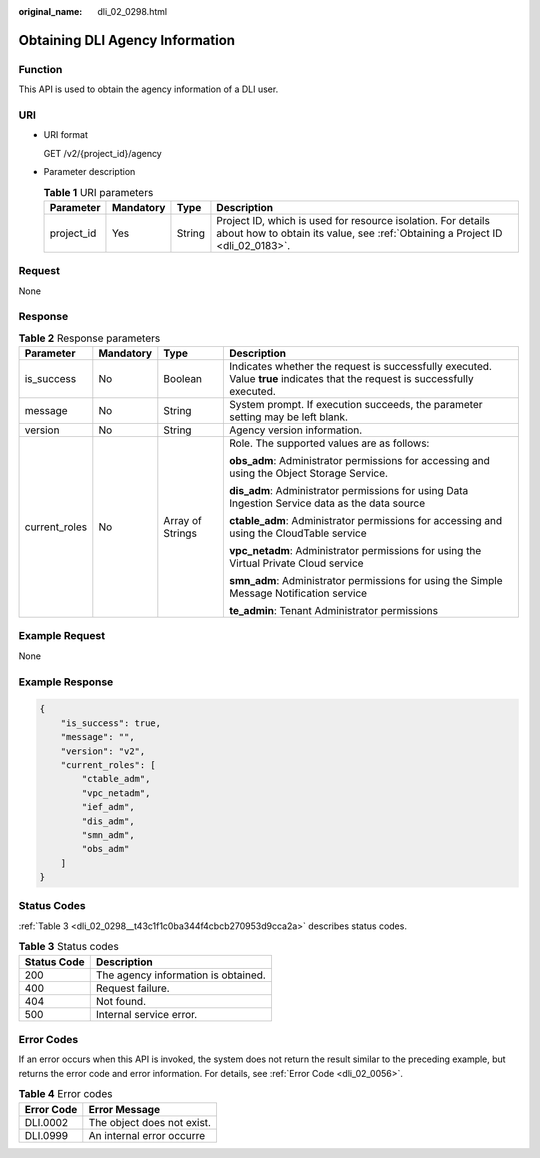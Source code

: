 :original_name: dli_02_0298.html

.. _dli_02_0298:

Obtaining DLI Agency Information
================================

Function
--------

This API is used to obtain the agency information of a DLI user.

URI
---

-  URI format

   GET /v2/{project_id}/agency

-  Parameter description

   .. table:: **Table 1** URI parameters

      +------------+-----------+--------+-----------------------------------------------------------------------------------------------------------------------------------------------+
      | Parameter  | Mandatory | Type   | Description                                                                                                                                   |
      +============+===========+========+===============================================================================================================================================+
      | project_id | Yes       | String | Project ID, which is used for resource isolation. For details about how to obtain its value, see :ref:`Obtaining a Project ID <dli_02_0183>`. |
      +------------+-----------+--------+-----------------------------------------------------------------------------------------------------------------------------------------------+

Request
-------

None

Response
--------

.. table:: **Table 2** Response parameters

   +-----------------+-----------------+------------------+-----------------------------------------------------------------------------------------------------------------------------+
   | Parameter       | Mandatory       | Type             | Description                                                                                                                 |
   +=================+=================+==================+=============================================================================================================================+
   | is_success      | No              | Boolean          | Indicates whether the request is successfully executed. Value **true** indicates that the request is successfully executed. |
   +-----------------+-----------------+------------------+-----------------------------------------------------------------------------------------------------------------------------+
   | message         | No              | String           | System prompt. If execution succeeds, the parameter setting may be left blank.                                              |
   +-----------------+-----------------+------------------+-----------------------------------------------------------------------------------------------------------------------------+
   | version         | No              | String           | Agency version information.                                                                                                 |
   +-----------------+-----------------+------------------+-----------------------------------------------------------------------------------------------------------------------------+
   | current_roles   | No              | Array of Strings | Role. The supported values are as follows:                                                                                  |
   |                 |                 |                  |                                                                                                                             |
   |                 |                 |                  | **obs_adm**: Administrator permissions for accessing and using the Object Storage Service.                                  |
   |                 |                 |                  |                                                                                                                             |
   |                 |                 |                  | **dis_adm**: Administrator permissions for using Data Ingestion Service data as the data source                             |
   |                 |                 |                  |                                                                                                                             |
   |                 |                 |                  | **ctable_adm**: Administrator permissions for accessing and using the CloudTable service                                    |
   |                 |                 |                  |                                                                                                                             |
   |                 |                 |                  | **vpc_netadm**: Administrator permissions for using the Virtual Private Cloud service                                       |
   |                 |                 |                  |                                                                                                                             |
   |                 |                 |                  | **smn_adm**: Administrator permissions for using the Simple Message Notification service                                    |
   |                 |                 |                  |                                                                                                                             |
   |                 |                 |                  | **te_admin**: Tenant Administrator permissions                                                                              |
   +-----------------+-----------------+------------------+-----------------------------------------------------------------------------------------------------------------------------+

Example Request
---------------

None

Example Response
----------------

.. code-block::

   {
       "is_success": true,
       "message": "",
       "version": "v2",
       "current_roles": [
           "ctable_adm",
           "vpc_netadm",
           "ief_adm",
           "dis_adm",
           "smn_adm",
           "obs_adm"
       ]
   }

Status Codes
------------

:ref:`Table 3 <dli_02_0298__t43c1f1c0ba344f4cbcb270953d9cca2a>` describes status codes.

.. _dli_02_0298__t43c1f1c0ba344f4cbcb270953d9cca2a:

.. table:: **Table 3** Status codes

   =========== ===================================
   Status Code Description
   =========== ===================================
   200         The agency information is obtained.
   400         Request failure.
   404         Not found.
   500         Internal service error.
   =========== ===================================

Error Codes
-----------

If an error occurs when this API is invoked, the system does not return the result similar to the preceding example, but returns the error code and error information. For details, see :ref:`Error Code <dli_02_0056>`.

.. table:: **Table 4** Error codes

   ========== ==========================
   Error Code Error Message
   ========== ==========================
   DLI.0002   The object does not exist.
   DLI.0999   An internal error occurre
   ========== ==========================
